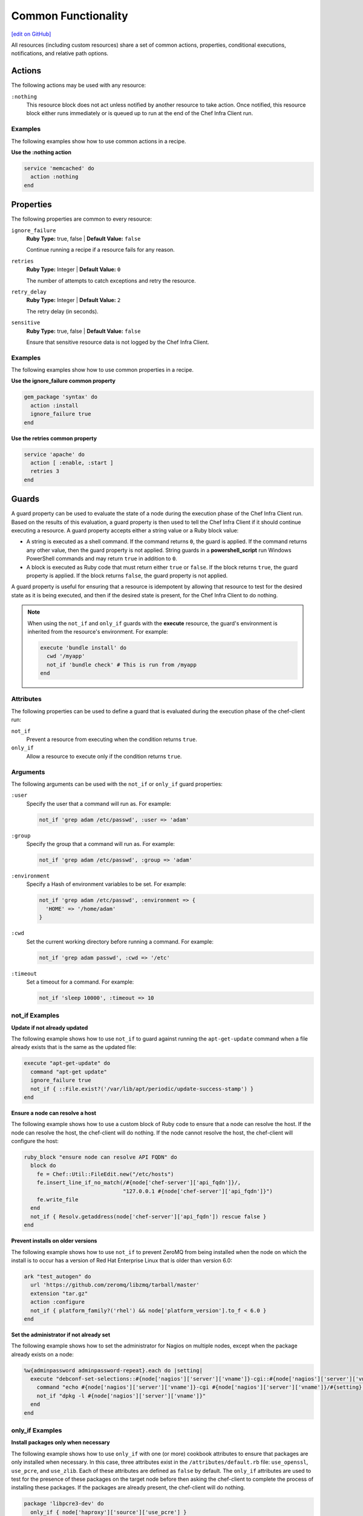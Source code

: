 =====================================================
Common Functionality
=====================================================
`[edit on GitHub] <https://github.com/chef/chef-web-docs/blob/master/chef_master/source/resource_common.rst>`__

All resources (including custom resources) share a set of common actions, properties, conditional executions, notifications, and relative path options.



.. _resource_common_actions:

Actions
=====================================================
.. tag resources_common_actions

The following actions may be used with any resource:

``:nothing``
   .. tag resources_common_actions_nothing

   This resource block does not act unless notified by another resource to take action. Once notified, this resource block either runs immediately or is queued up to run at the end of the Chef Infra Client run.

   .. end_tag

.. end_tag

Examples
-----------------------------------------------------
The following examples show how to use common actions in a recipe.

**Use the :nothing action**

.. tag resource_service_use_nothing_action

.. To use the ``:nothing`` common action in a recipe:

.. code-block:: ruby

   service 'memcached' do
     action :nothing
   end

.. end_tag

.. _resource_common_properties:

Properties
=====================================================
.. tag resources_common_properties

The following properties are common to every resource:

``ignore_failure``
  **Ruby Type:** true, false | **Default Value:** ``false``

  Continue running a recipe if a resource fails for any reason.

``retries``
  **Ruby Type:** Integer | **Default Value:** ``0``

  The number of attempts to catch exceptions and retry the resource.

``retry_delay``
  **Ruby Type:** Integer | **Default Value:** ``2``

  The retry delay (in seconds).

``sensitive``
  **Ruby Type:** true, false | **Default Value:** ``false``

  Ensure that sensitive resource data is not logged by the Chef Infra Client.

.. end_tag

Examples
-----------------------------------------------------
The following examples show how to use common properties in a recipe.

**Use the ignore_failure common property**

.. tag resource_package_use_ignore_failure_attribute

.. To use the ``ignore_failure`` common attribute in a recipe:

.. code-block:: ruby

   gem_package 'syntax' do
     action :install
     ignore_failure true
   end

.. end_tag

**Use the retries common property**

.. tag resource_service_use_supports_attribute

.. To use the ``retries`` common attribute in a recipe:

.. code-block:: ruby

   service 'apache' do
     action [ :enable, :start ]
     retries 3
   end

.. end_tag

.. _resource_common_guards:

Guards
=====================================================
.. tag resources_common_guards

A guard property can be used to evaluate the state of a node during the execution phase of the Chef Infra Client run. Based on the results of this evaluation, a guard property is then used to tell the Chef Infra Client if it should continue executing a resource. A guard property accepts either a string value or a Ruby block value:

* A string is executed as a shell command. If the command returns ``0``, the guard is applied. If the command returns any other value, then the guard property is not applied. String guards in a **powershell_script** run Windows PowerShell commands and may return ``true`` in addition to ``0``.
* A block is executed as Ruby code that must return either ``true`` or ``false``. If the block returns ``true``, the guard property is applied. If the block returns ``false``, the guard property is not applied.

A guard property is useful for ensuring that a resource is idempotent by allowing that resource to test for the desired state as it is being executed, and then if the desired state is present, for the Chef Infra Client to do nothing.

.. end_tag

.. note::
          When using the ``not_if`` and ``only_if`` guards with the **execute** resource, the guard's environment is inherited from the resource's environment. For example:

          .. code-block:: ruby

             execute 'bundle install' do
               cwd '/myapp'
               not_if 'bundle check' # This is run from /myapp
             end

          

Attributes
-----------------------------------------------------
.. tag resources_common_guards_attributes

The following properties can be used to define a guard that is evaluated during the execution phase of the chef-client run:

``not_if``
  Prevent a resource from executing when the condition returns ``true``.

``only_if``
  Allow a resource to execute only if the condition returns ``true``.

.. end_tag

Arguments
-----------------------------------------------------
.. tag resources_common_guards_arguments

The following arguments can be used with the ``not_if`` or ``only_if`` guard properties:

``:user``
   Specify the user that a command will run as. For example:

   .. code-block:: ruby

      not_if 'grep adam /etc/passwd', :user => 'adam'

``:group``
   Specify the group that a command will run as. For example:

   .. code-block:: ruby

      not_if 'grep adam /etc/passwd', :group => 'adam'

``:environment``
   Specify a Hash of environment variables to be set. For example:

   .. code-block:: ruby

      not_if 'grep adam /etc/passwd', :environment => {
        'HOME' => '/home/adam'
      }

``:cwd``
   Set the current working directory before running a command. For example:

   .. code-block:: ruby

      not_if 'grep adam passwd', :cwd => '/etc'

``:timeout``
   Set a timeout for a command. For example:

   .. code-block:: ruby

      not_if 'sleep 10000', :timeout => 10

.. end_tag

not_if Examples
-----------------------------------------------------

**Update if not already updated**

The following example shows how to use ``not_if`` to guard against running the ``apt-get-update`` command when a file already exists that is the same as the updated file:

.. code-block:: ruby

   execute "apt-get-update" do
     command "apt-get update"
     ignore_failure true
     not_if { ::File.exist?('/var/lib/apt/periodic/update-success-stamp') }
   end

**Ensure a node can resolve a host**

The following example shows how to use a custom block of Ruby code to ensure that a node can resolve the host. If the node can resolve the host, the chef-client will do nothing. If the node cannot resolve the host, the chef-client will configure the host:

.. code-block:: ruby

   ruby_block "ensure node can resolve API FQDN" do
     block do
       fe = Chef::Util::FileEdit.new("/etc/hosts")
       fe.insert_line_if_no_match(/#{node['chef-server']['api_fqdn']}/,
                                  "127.0.0.1 #{node['chef-server']['api_fqdn']}")
       fe.write_file
     end
     not_if { Resolv.getaddress(node['chef-server']['api_fqdn']) rescue false }
   end

**Prevent installs on older versions**

The following example shows how to use ``not_if`` to prevent ZeroMQ from being installed when the node on which the install is to occur has a version of Red Hat Enterprise Linux that is older than version 6.0:

.. code-block:: ruby

   ark "test_autogen" do
     url 'https://github.com/zeromq/libzmq/tarball/master'
     extension "tar.gz"
     action :configure
     not_if { platform_family?('rhel') && node['platform_version'].to_f < 6.0 }
   end

**Set the administrator if not already set**

The following example shows how to set the administrator for Nagios on multiple nodes, except when the package already exists on a node:

.. code-block:: ruby

   %w{adminpassword adminpassword-repeat}.each do |setting|
     execute "debconf-set-selections::#{node['nagios']['server']['vname']}-cgi::#{node['nagios']['server']['vname']}/#{setting}" do
       command "echo #{node['nagios']['server']['vname']}-cgi #{node['nagios']['server']['vname']}/#{setting} password #{random_initial_password} | debconf-set-selections"
       not_if "dpkg -l #{node['nagios']['server']['vname']}"
     end
   end

only_if Examples
-----------------------------------------------------

**Install packages only when necessary**

The following example shows how to use ``only_if`` with one (or more) cookbook attributes to ensure that packages are only installed when necessary. In this case, three attributes exist in the ``/attributes/default.rb`` file: ``use_openssl``, ``use_pcre``, and ``use_zlib``. Each of these attributes are defined as ``false`` by default. The ``only_if`` attributes are used to test for the presence of these packages on the target node before then asking the chef-client to complete the process of installing these packages. If the packages are already present, the chef-client will do nothing.

.. code-block:: ruby

   package 'libpcre3-dev' do
     only_if { node['haproxy']['source']['use_pcre'] }
   end

   package 'libssl-dev' do
     only_if { node['haproxy']['source']['use_openssl'] }
   end

   package 'zlib1g-dev' do
     only_if { node['haproxy']['source']['use_zlib'] }
   end

**Remove a recipe if it belongs to a specific run-list**

The following example shows how to use ``only_if`` to only remove a recipe named ``recipe[ntp::undo]``, but only when that recipe is part of the ``recipe[ntp::default]`` run-list:

.. code-block:: ruby

   ruby_block 'remove ntp::undo from run list' do
     block do
       node.run_list.remove('recipe[ntp::undo]')
     end
     only_if { node.run_list.include?('recipe[ntp::default]') }
   end

**Re-register ASP.Net if it's already installed**

The following example shows how to use ``only_if`` to ensure that the chef-client will attempt to register ASP.NET only if the executable is installed on the system, on both 32- and 64-bit systems:

.. code-block:: ruby

   aspnet_regiis = "#{ENV['WinDir']}\\Microsoft.NET\\Framework\\v4.0.30319\\aspnet_regiis.exe"
   execute 'Register ASP.NET v4' do
     command "#{aspnet_regiis} -i"
     only_if { ::File.exist?(aspnet_regiis) }
     action :nothing
   end

   aspnet_regiis64 = "#{ENV['WinDir']}\\Microsoft.NET\\Framework64\\v4.0.30319\\aspnet_regiis.exe"
   execute 'Register ASP.NET v4 (x64)' do
     command "#{aspnet_regiis64} -i"
     only_if { ::File.exist?(aspnet_regiis64) }
     action :nothing
   end

.. _resource_common_guard_interpreters:

Guard Interpreters
=====================================================
.. tag resources_common_guard_interpreter

Any resource that passes a string command may also specify the interpreter that will be used to evaluate that string command. This is done by using the ``guard_interpreter`` property to specify a **script**-based resource.

.. end_tag

Attributes
-----------------------------------------------------
.. tag resources_common_guard_interpreter_attributes

The ``guard_interpreter`` property may be set to any of the following values:

``:bash``
   Evaluates a string command using the **bash** resource.

``:batch``
   Evaluates a string command using the **batch** resource. Default value (within a **batch** resource block): ``:batch``.

``:csh``
   Evaluates a string command using the **csh** resource.

``:default``
   Default. Executes the default interpreter as identified by the chef-client.

``:perl``
   Evaluates a string command using the **perl** resource.

``:powershell_script``
   Evaluates a string command using the **powershell_script** resource. Default value (within a **batch** resource block): ``:powershell_script``.

``:python``
   Evaluates a string command using the **python** resource.

``:ruby``
   Evaluates a string command using the **ruby** resource.

.. end_tag

Inheritance
-----------------------------------------------------
.. tag resources_common_guard_interpreter_attributes_inherit

The ``guard_interpreter`` property is set to ``:default`` by default for the **bash**, **csh**, **perl**, **python**, and **ruby** resources. When the ``guard_interpreter`` property is set to ``:default``, ``not_if`` or ``only_if`` guard statements **do not inherit** properties that are defined by the **script**-based resource.

.. warning:: The **batch** and **powershell_script** resources inherit properties by default. The ``guard_interpreter`` property is set to ``:batch`` or ``:powershell_script`` automatically when using a ``not_if`` or ``only_if`` guard statement within a **batch** or **powershell_script** resource, respectively.

For example, the ``not_if`` guard statement in the following resource example **does not inherit** the ``environment`` property:

.. code-block:: ruby

   bash 'javatooling' do
     environment 'JAVA_HOME' => '/usr/lib/java/jdk1.7/home'
     code 'java-based-daemon-ctl.sh -start'
     not_if 'java-based-daemon-ctl.sh -test-started'
   end

and requires adding the ``environment`` property to the ``not_if`` guard statement so that it may use the ``JAVA_HOME`` path as part of its evaluation:

.. code-block:: ruby

   bash 'javatooling' do
     environment 'JAVA_HOME' => '/usr/lib/java/jdk1.7/home'
     code 'java-based-daemon-ctl.sh -start'
     not_if 'java-based-daemon-ctl.sh -test-started', :environment => 'JAVA_HOME' => '/usr/lib/java/jdk1.7/home'
   end

To inherit properties, add the ``guard_interpreter`` property to the resource block and set it to the appropriate value:

* ``:bash`` for **bash**
* ``:csh`` for **csh**
* ``:perl`` for **perl**
* ``:python`` for **python**
* ``:ruby`` for **ruby**

For example, using the same example as from above, but this time adding the ``guard_interpreter`` property and setting it to ``:bash``:

.. code-block:: ruby

   bash 'javatooling' do
     guard_interpreter :bash
     environment 'JAVA_HOME' => '/usr/lib/java/jdk1.7/home'
     code 'java-based-daemon-ctl.sh -start'
     not_if 'java-based-daemon-ctl.sh -test-started'
   end

The ``not_if`` statement now inherits the ``environment`` property and will use the ``JAVA_HOME`` path as part of its evaluation.

.. end_tag

Examples
-----------------------------------------------------
.. tag resources_common_guard_interpreter_example_default

For example, the following code block will ensure the command is evaluated using the default interpreter as identified by the chef-client:

.. code-block:: ruby

   resource 'name' do
     guard_interpreter :default
     # code
   end

.. end_tag

.. _resource_common_lazy_eval:

Lazy Evaluation
=====================================================
.. tag resources_common_lazy_evaluation

In some cases, the value for a property cannot be known until the execution phase of a chef-client run. In this situation, using lazy evaluation of property values can be helpful. Instead of a property being assigned a value, it may instead be assigned a code block. The syntax for using lazy evaluation is as follows:

.. code-block:: ruby

   attribute_name lazy { code_block }

where ``lazy`` is used to tell the chef-client to evaluate the contents of the code block later on in the resource evaluation process (instead of immediately) and ``{ code_block }`` is arbitrary Ruby code that provides the value.

For example, a resource that is **not** doing lazy evaluation:

.. code-block:: ruby

   template 'template_name' do
     # some attributes
     path '/foo/bar'
   end

and a resource block that is doing lazy evaluation:

.. code-block:: ruby

   template 'template_name' do
     # some attributes
     path lazy { ' some Ruby code ' }
   end

In the previous examples, the first resource uses the value ``/foo/bar`` and the second resource uses the value provided by the code block, as long as the contents of that code block are a valid resource property.

The following example shows how to use lazy evaluation with template variables:

.. code-block:: ruby

   template '/tmp/canvey_island.txt' do
     source 'canvey_island.txt.erb'
     variables(
       lazy {
         { canvey_island: node.run_state['sea_power'] }
       }
     )
   end

.. end_tag

.. _resource_common_notifications:

Notifications
=====================================================
.. tag resources_common_notification

A notification is a property on a resource that listens to other resources in the resource collection and then takes actions based on the notification type (``notifies`` or ``subscribes``).

.. end_tag

Timers
-----------------------------------------------------
.. tag resources_common_notification_timers

A timer specifies the point during the Chef Infra Client run at which a notification is run. The following timers are available:

``:before``
   Specifies that the action on a notified resource should be run before processing the resource block in which the notification is located.

``:delayed``
   Default. Specifies that a notification should be queued up, and then executed at the end of the Chef Infra Client run.

``:immediate``, ``:immediately``
   Specifies that a notification should be run immediately, per resource notified.

.. end_tag

Notifies
-----------------------------------------------------
.. tag resources_common_notification_notifies

A resource may notify another resource to take action when its state changes. Specify a ``'resource[name]'``, the ``:action`` that resource should take, and then the ``:timer`` for that action. A resource may notify more than one resource; use a ``notifies`` statement for each resource to be notified.

.. end_tag

.. tag resources_common_notification_notifies_syntax

The syntax for ``notifies`` is:

.. code-block:: ruby

  notifies :action, 'resource[name]', :timer

.. end_tag

Changed in Chef Client 12.6 to use ``:before`` timer with the ``notifies`` and ``subscribes`` properties to specify that the action on a notified resource should be run before processing the resource block in which the notification is located.

Examples
+++++++++++++++++++++++++++++++++++++++++++++++++++++
The following examples show how to use the ``notifies`` notification in a recipe.

**Delay notifications**

.. tag resource_template_notifies_delay

.. To delay running a notification:

.. code-block:: ruby

   template '/etc/nagios3/configures-nagios.conf' do
     # other parameters
     notifies :run, 'execute[test-nagios-config]', :delayed
   end

.. end_tag

**Notify immediately**

.. tag resource_template_notifies_run_immediately

By default, notifications are ``:delayed``, that is they are queued up as they are triggered, and then executed at the very end of a chef-client run. To run an action immediately, use ``:immediately``:

.. code-block:: ruby

   template '/etc/nagios3/configures-nagios.conf' do
     # other parameters
     notifies :run, 'execute[test-nagios-config]', :immediately
   end

and then the chef-client would immediately run the following:

.. code-block:: ruby

   execute 'test-nagios-config' do
     command 'nagios3 --verify-config'
     action :nothing
   end

.. end_tag

**Notify multiple resources**

.. tag resource_template_notifies_multiple_resources

.. To notify multiple resources:

.. code-block:: ruby

   template '/etc/chef/server.rb' do
     source 'server.rb.erb'
     owner 'root'
     group 'root'
     mode '0755'
     notifies :restart, 'service[chef-solr]', :delayed
     notifies :restart, 'service[chef-solr-indexer]', :delayed
     notifies :restart, 'service[chef-server]', :delayed
   end

.. end_tag

**Notify in a specific order**

.. tag resource_execute_notifies_specific_order

To notify multiple resources, and then have these resources run in a certain order, do something like the following:

.. code-block:: ruby

   execute 'foo' do
     command '...'
     notifies :create, 'template[baz]', :immediately
     notifies :install, 'package[bar]', :immediately
     notifies :run, 'execute[final]', :immediately
   end

   template 'baz' do
     ...
     notifies :run, 'execute[restart_baz]', :immediately
   end

   package 'bar'

   execute 'restart_baz'

   execute 'final' do
     command '...'
   end

where the sequencing will be in the same order as the resources are listed in the recipe: ``execute 'foo'``, ``template 'baz'``, ``execute [restart_baz]``, ``package 'bar'``, and ``execute 'final'``.

.. end_tag

**Reload a service**

.. tag resource_template_notifies_reload_service

.. To reload a service:

.. code-block:: ruby

   template '/tmp/somefile' do
     mode '0755'
     source 'somefile.erb'
     notifies :reload, 'service[apache]', :immediately
   end

.. end_tag

**Restart a service when a template is modified**

.. tag resource_template_notifies_restart_service_when_template_modified

.. To restart a resource when a template is modified, use the ``:restart`` attribute for ``notifies``:

.. code-block:: ruby

   template '/etc/www/configures-apache.conf' do
     notifies :restart, 'service[apache]', :immediately
   end

.. end_tag

**Send notifications to multiple resources**

.. tag resource_template_notifies_send_notifications_to_multiple_resources

To send notifications to multiple resources, just use multiple attributes. Multiple attributes will get sent to the notified resources in the order specified.

.. code-block:: ruby

   template '/etc/netatalk/netatalk.conf' do
     notifies :restart, 'service[afpd]', :immediately
     notifies :restart, 'service[cnid]', :immediately
   end

   service 'afpd'
   service 'cnid'

.. end_tag

**Execute a command using a template**

.. tag resource_execute_command_from_template

The following example shows how to set up IPv4 packet forwarding using the **execute** resource to run a command named ``forward_ipv4`` that uses a template defined by the **template** resource:

.. code-block:: ruby

   execute 'forward_ipv4' do
     command 'echo > /proc/.../ipv4/ip_forward'
     action :nothing
   end

   template '/etc/file_name.conf' do
     source 'routing/file_name.conf.erb'
     notifies :run, 'execute[forward_ipv4]', :delayed
   end

where the ``command`` property for the **execute** resource contains the command that is to be run and the ``source`` property for the **template** resource specifies which template to use. The ``notifies`` property for the **template** specifies that the ``execute[forward_ipv4]`` (which is defined by the **execute** resource) should be queued up and run at the end of the chef-client run.

.. end_tag

**Restart a service, and then notify a different service**

.. tag resource_service_restart_and_notify

The following example shows how start a service named ``example_service`` and immediately notify the Nginx service to restart.

.. code-block:: ruby

   service 'example_service' do
     action :start
     notifies :restart, 'service[nginx]', :immediately
   end

.. end_tag

**Restart one service before restarting another**

.. tag resource_before_notification_restart

This example uses the ``:before`` notification to restart the ``php-fpm`` service before restarting ``nginx``:

.. code-block:: ruby

   service 'nginx' do
     action :restart
     notifies :restart, 'service[php-fpm]', :before
   end

With the ``:before`` notification, the action specified for the ``nginx`` resource will not run until action has been taken on the notified resource (``php-fpm``).

.. end_tag

**Notify when a remote source changes**

.. tag resource_remote_file_transfer_remote_source_changes

.. To transfer a file only if the remote source has changed (using the |resource http request| resource):

.. The "Transfer a file only when the source has changed" example is deprecated in chef-client 11-6

.. code-block:: ruby

   remote_file '/tmp/couch.png' do
     source 'http://couchdb.apache.org/img/sketch.png'
     action :nothing
   end

   http_request 'HEAD http://couchdb.apache.org/img/sketch.png' do
     message ''
     url 'http://couchdb.apache.org/img/sketch.png'
     action :head
     if ::File.exist?('/tmp/couch.png')
       headers 'If-Modified-Since' => File.mtime('/tmp/couch.png').httpdate
     end
     notifies :create, 'remote_file[/tmp/couch.png]', :immediately
   end

.. end_tag

Subscribes
-----------------------------------------------------
.. tag resources_common_notification_subscribes

A resource may listen to another resource, and then take action if the state of the resource being listened to changes. Specify a ``'resource[name]'``, the ``:action`` to be taken, and then the ``:timer`` for that action.

Note that ``subscribes`` does not apply the specified action to the resource that it listens to - for example:

.. code-block:: ruby

 file '/etc/nginx/ssl/example.crt' do
   mode '0600'
   owner 'root'
 end

 service 'nginx' do
   subscribes :reload, 'file[/etc/nginx/ssl/example.crt]', :immediately
 end

In this case the ``subscribes`` property reloads the ``nginx`` service whenever its certificate file, located under ``/etc/nginx/ssl/example.crt``, is updated. ``subscribes`` does not make any changes to the certificate file itself, it merely listens for a change to the file, and executes the ``:reload`` action for its resource (in this example ``nginx``) when a change is detected.

.. end_tag

.. tag resources_common_notification_subscribes_syntax

The syntax for ``subscribes`` is:

.. code-block:: ruby

   subscribes :action, 'resource[name]', :timer

.. end_tag

Examples
+++++++++++++++++++++++++++++++++++++++++++++++++++++
The following examples show how to use the ``subscribes`` notification in a recipe.

**Verify a configuration update**

.. tag resource_execute_subscribes_prevent_restart_and_reconfigure

Use the ``:nothing`` action (common to all resources) to prevent the test from starting automatically, and then use the ``subscribes`` notification to run a configuration test when a change to the template is detected:

.. code-block:: ruby

   execute 'test-nagios-config' do
     command 'nagios3 --verify-config'
     action :nothing
     subscribes :run, 'template[/etc/nagios3/configures-nagios.conf]', :immediately
   end

.. end_tag

**Reload a service when a template is updated**

.. tag resource_service_subscribes_reload_using_template

To reload a service that is based on a template, use the **template** and **service** resources together in the same recipe, similar to the following:

.. code-block:: ruby

   template '/tmp/somefile' do
     mode '0755'
     source 'somefile.erb'
   end

   service 'apache' do
     action :enable
     subscribes :reload, 'template[/tmp/somefile]', :immediately
   end

where the ``subscribes`` notification is used to reload the service whenever the template is modified.

.. end_tag

.. _resource_common_relative_paths:

Relative Paths
=====================================================
.. tag resources_common_relative_paths

The following relative paths can be used with any resource:

``#{ENV['HOME']}``
   Use to return the ``~`` path in Linux and macOS or the ``%HOMEPATH%`` in Microsoft Windows.

.. end_tag

Examples
-----------------------------------------------------
.. tag resource_template_use_relative_paths

.. To use a relative path:

.. code-block:: ruby

   template "#{ENV['HOME']}/chef-getting-started.txt" do
     source 'chef-getting-started.txt.erb'
     mode '0755'
   end

.. end_tag

.. _resource_common_run_in_compile_phase:

Run in Compile Phase
=====================================================
.. tag resources_common_compile

The chef-client processes recipes in two phases:

#. First, each resource in the node object is identified and a resource collection is built. All recipes are loaded in a specific order, and then the actions specified within each of them are identified. This is also referred to as the "compile phase".
#. Next, the chef-client configures the system based on the order of the resources in the resource collection. Each resource then examines the node and performs the necessary steps to complete the action. This is also referred to as the "execution phase".

Typically, actions are processed during the execution phase of the chef-client run. However, sometimes it is necessary to run an action during the compile phase. For example, a resource can be configured to install a package during the compile phase to ensure that application is available to other resources during the execution phase.

.. note:: Use the **chef_gem** resource to install gems that are needed by the chef-client during the execution phase.

.. end_tag

run_action
-----------------------------------------------------
.. tag resources_common_compile_begin

Use ``.run_action(:some_action)`` at the end of a resource block to run the specified action during the compile phase. For example:

.. code-block:: ruby

   resource_name 'foo' do
     action :nothing
   end.run_action(:some_action)

where ``action`` is set to ``:nothing`` to ensure the ``run_action`` is run during the compile phase and not later during the execution phase.

The following examples show when (and when not) to use ``run_action``.

**Update a package cache**

Sometimes it is necessary to ensure that an operating system's package cache is up to date before installing packages. For example, on Debian or Ubuntu systems, the Apt cache should be updated:

.. code-block:: ruby

   if node['apt']['compile_time_update'] && ( !::File.exist?('/var/lib/apt/periodic/update-success-stamp') || !::File.exist?(first_run_file) )
     e = bash 'apt-get-update at compile time' do
       code <<-EOH
         apt-get update
         touch #{first_run_file}
       EOH
       ignore_failure true
       only_if { apt_installed? }
       action :nothing
     end
     e.run_action(:run)
   end

where ``e.run_action(:run)`` tells the chef-client to run the ``apt-get update`` command during the compile phase. This example can be found in the ``default.rb`` recipe of the `apt cookbook <https://github.com/chef-cookbooks/apt>`_ that is maintained by Chef.

**Use the chef_gem resource for Ruby gems**

A very common use case is to install a gem during the compile phase so that it will be available to the chef-client during the execution phase. This is why the **chef_gem** resource exists. For example, this:

.. code-block:: ruby

   chef_gem 'foo' do
     action :install
   end

is effectively the same as

.. code-block:: ruby

   gem_package 'foo' do
     action :nothing
   end.run_action(:install)
   Gem.clear_paths

but without needing to define a ``run_action``.

**Notifications will not work**

Resources that are executed during the compile phase cannot notify other resources. For example:

.. code-block:: ruby

   execute 'ifconfig'

   p = package 'vim-enhanced' do
     action :nothing
     notifies :run, 'execute[ifconfig]', :immediately
   end
   p.run_action(:install)

A better approach in this type of situation is to install the package before the resource collection is built to ensure that it is available to other resources later on.

.. end_tag

.. _resource_common_windows_file_security:

Windows File Security
=====================================================
.. tag resources_common_windows_security

To support Microsoft Windows security, the **template**, **file**, **remote_file**, **cookbook_file**, **directory**, and **remote_directory** resources support the use of inheritance and access control lists (ACLs) within recipes.

.. end_tag

Access Control Lists (ACLs)
-----------------------------------------------------
.. tag resources_common_windows_security_acl

The ``rights`` property can be used in a recipe to manage access control lists (ACLs), which allow permissions to be given to multiple users and groups. Use the ``rights`` property can be used as many times as necessary; the Chef Infra Client will apply them to the file or directory as required. The syntax for the ``rights`` property is as follows:

.. code-block:: ruby

   rights permission, principal, option_type => value

where

``permission``
   Use to specify which rights are granted to the ``principal``. The possible values are: ``:read``, ``:write``, ``read_execute``, ``:modify``, and ``:full_control``.

   These permissions are cumulative. If ``:write`` is specified, then it includes ``:read``. If ``:full_control`` is specified, then it includes both ``:write`` and ``:read``.

   (For those who know the Microsoft Windows API: ``:read`` corresponds to ``GENERIC_READ``; ``:write`` corresponds to ``GENERIC_WRITE``; ``:read_execute`` corresponds to ``GENERIC_READ`` and ``GENERIC_EXECUTE``; ``:modify`` corresponds to ``GENERIC_WRITE``, ``GENERIC_READ``, ``GENERIC_EXECUTE``, and ``DELETE``; ``:full_control`` corresponds to ``GENERIC_ALL``, which allows a user to change the owner and other metadata about a file.)

``principal``
   Use to specify a group or user name. This is identical to what is entered in the login box for Microsoft Windows, such as ``user_name``, ``domain\user_name``, or ``user_name@fully_qualified_domain_name``. The Chef Infra Client does not need to know if a principal is a user or a group.

``option_type``
   A hash that contains advanced rights options. For example, the rights to a directory that only applies to the first level of children might look something like: ``rights :write, 'domain\group_name', :one_level_deep => true``. Possible option types:

   .. list-table::
      :widths: 60 420
      :header-rows: 1

      * - Option Type
        - Description
      * - ``:applies_to_children``
        - Specify how permissions are applied to children. Possible values: ``true`` to inherit both child directories and files;  ``false`` to not inherit any child directories or files; ``:containers_only`` to inherit only child directories (and not files); ``:objects_only`` to recursively inherit files (and not child directories).
      * - ``:applies_to_self``
        - Indicates whether a permission is applied to the parent directory. Possible values: ``true`` to apply to the parent directory or file and its children; ``false`` to not apply only to child directories and files.
      * - ``:one_level_deep``
        - Indicates the depth to which permissions will be applied. Possible values: ``true`` to apply only to the first level of children; ``false`` to apply to all children.

For example:

.. code-block:: ruby

   resource 'x.txt' do
     rights :read, 'Everyone'
     rights :write, 'domain\group'
     rights :full_control, 'group_name_or_user_name'
     rights :full_control, 'user_name', :applies_to_children => true
   end

or:

.. code-block:: ruby

    rights :read, ['Administrators','Everyone']
    rights :full_control, 'Users', :applies_to_children => true
    rights :write, 'Sally', :applies_to_children => :containers_only, :applies_to_self => false, :one_level_deep => true

Some other important things to know when using the ``rights`` attribute:

* Only inherited rights remain. All existing explicit rights on the object are removed and replaced.
* If rights are not specified, nothing will be changed. The Chef Infra Client does not clear out the rights on a file or directory if rights are not specified.
* Changing inherited rights can be expensive. Microsoft Windows will propagate rights to all children recursively due to inheritance. This is a normal aspect of Microsoft Windows, so consider the frequency with which this type of action is necessary and take steps to control this type of action if performance is the primary consideration.

Use the ``deny_rights`` property to deny specific rights to specific users. The ordering is independent of using the ``rights`` property. For example, it doesn't matter if rights are granted to everyone is placed before or after ``deny_rights :read, ['Julian', 'Lewis']``, both Julian and Lewis will be unable to read the document. For example:

.. code-block:: ruby

   resource 'x.txt' do
     rights :read, 'Everyone'
     rights :write, 'domain\group'
     rights :full_control, 'group_name_or_user_name'
     rights :full_control, 'user_name', :applies_to_children => true
     deny_rights :read, ['Julian', 'Lewis']
   end

or:

.. code-block:: ruby

   deny_rights :full_control, ['Sally']

.. end_tag

Inheritance
-----------------------------------------------------
.. tag resources_common_windows_security_inherits

By default, a file or directory inherits rights from its parent directory. Most of the time this is the preferred behavior, but sometimes it may be necessary to take steps to more specifically control rights. The ``inherits`` property can be used to specifically tell the Chef Infra Client to apply (or not apply) inherited rights from its parent directory.

For example, the following example specifies the rights for a directory:

.. code-block:: ruby

   directory 'C:\mordor' do
     rights :read, 'MORDOR\Minions'
     rights :full_control, 'MORDOR\Sauron'
   end

and then the following example specifies how to use inheritance to deny access to the child directory:

.. code-block:: ruby

   directory 'C:\mordor\mount_doom' do
     rights :full_control, 'MORDOR\Sauron'
     inherits false # Sauron is the only person who should have any sort of access
   end

If the ``deny_rights`` permission were to be used instead, something could slip through unless all users and groups were denied.

Another example also shows how to specify rights for a directory:

.. code-block:: ruby

   directory 'C:\mordor' do
     rights :read, 'MORDOR\Minions'
     rights :full_control, 'MORDOR\Sauron'
     rights :write, 'SHIRE\Frodo' # Who put that there I didn't put that there
   end

but then not use the ``inherits`` property to deny those rights on a child directory:

.. code-block:: ruby

   directory 'C:\mordor\mount_doom' do
     deny_rights :read, 'MORDOR\Minions' # Oops, not specific enough
   end

Because the ``inherits`` property is not specified, the Chef Infra Client will default it to ``true``, which will ensure that security settings for existing files remain unchanged.

.. end_tag
